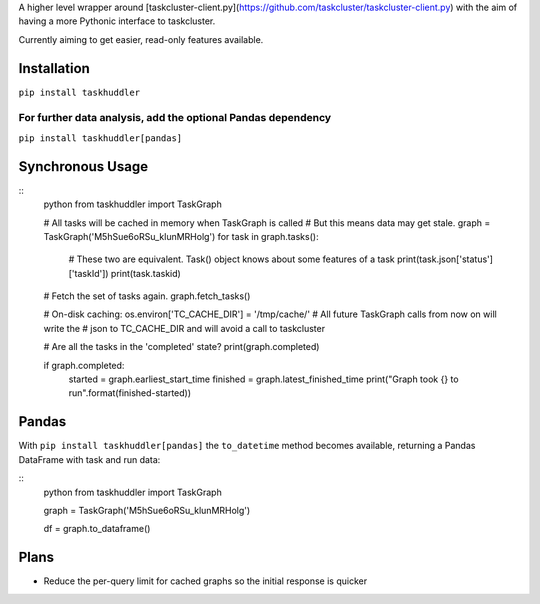 
A higher level wrapper around [taskcluster-client.py](https://github.com/taskcluster/taskcluster-client.py) with the aim of having a more Pythonic interface to taskcluster.

Currently aiming to get easier, read-only features available.

Installation
============

``pip install taskhuddler``

For further data analysis, add the optional Pandas dependency
-------------------------------------------------------------
``pip install taskhuddler[pandas]``

Synchronous Usage
=================

::
    python
    from taskhuddler import TaskGraph

    # All tasks will be cached in memory when TaskGraph is called
    # But this means data may get stale.
    graph = TaskGraph('M5hSue6oRSu_klunMRHolg')
    for task in graph.tasks():
        # These two are equivalent. Task() object knows about some features of a task
        print(task.json['status']['taskId'])
        print(task.taskid)  
    # Fetch the set of tasks again.
    graph.fetch_tasks()

    # On-disk caching:
    os.environ['TC_CACHE_DIR'] = '/tmp/cache/'
    # All future TaskGraph calls from now on will write the
    # json to TC_CACHE_DIR and will avoid a call to taskcluster


    # Are all the tasks in the 'completed' state?
    print(graph.completed)

    if graph.completed:
        started = graph.earliest_start_time
        finished = graph.latest_finished_time
        print("Graph took {} to run".format(finished-started))

Pandas
======

With ``pip install taskhuddler[pandas]`` the ``to_datetime`` method becomes available,
returning a Pandas DataFrame with task and run data:

::
    python
    from taskhuddler import TaskGraph

    graph = TaskGraph('M5hSue6oRSu_klunMRHolg')

    df = graph.to_dataframe()

Plans
=====

* Reduce the per-query limit for cached graphs so the initial response is quicker
